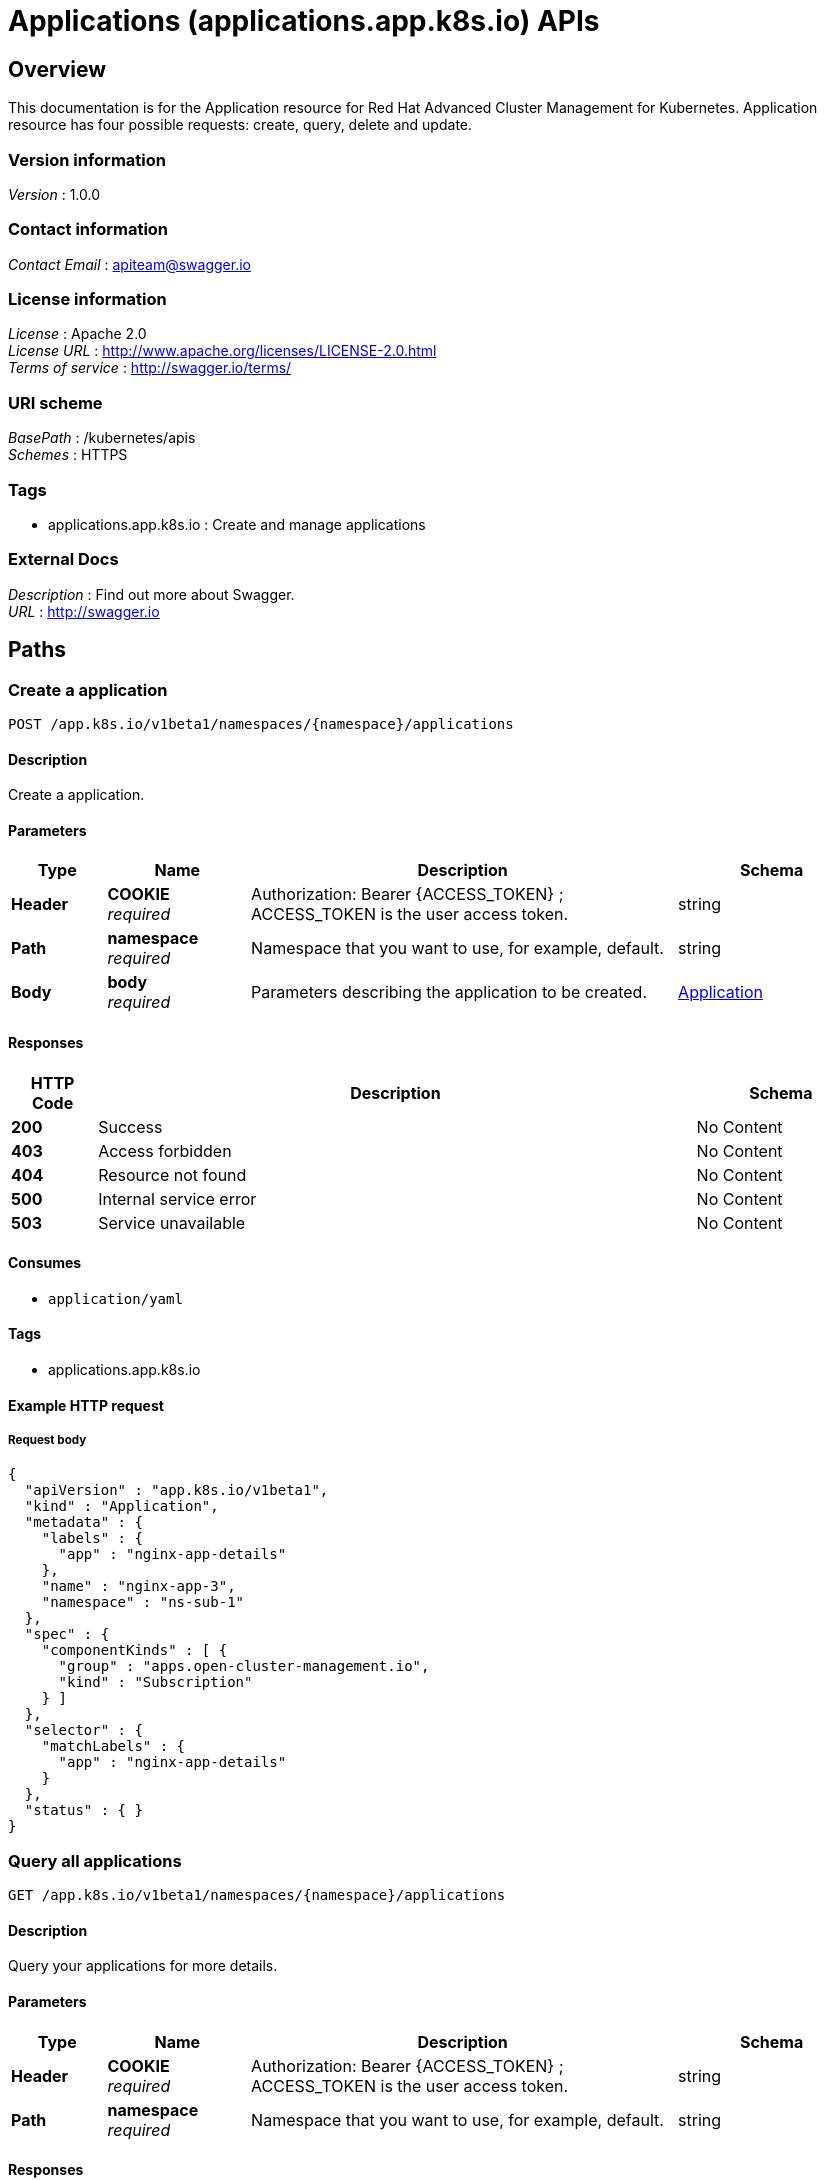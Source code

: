 = Applications (applications.app.k8s.io) APIs


[[_ccutiloverview]]
== Overview
This documentation is for the Application resource for Red Hat Advanced Cluster Management for Kubernetes. Application resource has four possible requests: create, query, delete and update.


=== Version information
[%hardbreaks]
__Version__ : 1.0.0


=== Contact information
[%hardbreaks]
__Contact Email__ : apiteam@swagger.io


=== License information
[%hardbreaks]
__License__ : Apache 2.0
__License URL__ : http://www.apache.org/licenses/LICENSE-2.0.html
__Terms of service__ : http://swagger.io/terms/


=== URI scheme
[%hardbreaks]
__BasePath__ : /kubernetes/apis
__Schemes__ : HTTPS


=== Tags

* applications.app.k8s.io : Create and manage applications


=== External Docs
[%hardbreaks]
__Description__ : Find out more about Swagger.
__URL__ : http://swagger.io




[[_ccutilpaths]]
== Paths

[[_ccutilcreateapplication]]
=== Create a application
....
POST /app.k8s.io/v1beta1/namespaces/{namespace}/applications
....


==== Description
Create a application.


==== Parameters

[options="header", cols=".^2a,.^3a,.^9a,.^4a"]
|===
|Type|Name|Description|Schema
|**Header**|**COOKIE** +
__required__|Authorization: Bearer {ACCESS_TOKEN} ; ACCESS_TOKEN is the user access token.|string
|**Path**|**namespace** +
__required__|Namespace that you want to use, for example, default.|string
|**Body**|**body** +
__required__|Parameters describing the application to be created.|<<_ccutilapplication,Application>>
|===


==== Responses

[options="header", cols=".^2a,.^14a,.^4a"]
|===
|HTTP Code|Description|Schema
|**200**|Success|No Content
|**403**|Access forbidden|No Content
|**404**|Resource not found|No Content
|**500**|Internal service error|No Content
|**503**|Service unavailable|No Content
|===


==== Consumes

* `application/yaml`


==== Tags

* applications.app.k8s.io


==== Example HTTP request

===== Request body
[source,json]
----
{
  "apiVersion" : "app.k8s.io/v1beta1",
  "kind" : "Application",
  "metadata" : {
    "labels" : {
      "app" : "nginx-app-details"
    },
    "name" : "nginx-app-3",
    "namespace" : "ns-sub-1"
  },
  "spec" : {
    "componentKinds" : [ {
      "group" : "apps.open-cluster-management.io",
      "kind" : "Subscription"
    } ]
  },
  "selector" : {
    "matchLabels" : {
      "app" : "nginx-app-details"
    }
  },
  "status" : { }
}
----


[[_ccutilqueryapplications]]
=== Query all applications
....
GET /app.k8s.io/v1beta1/namespaces/{namespace}/applications
....


==== Description
Query your applications for more details.


==== Parameters

[options="header", cols=".^2a,.^3a,.^9a,.^4a"]
|===
|Type|Name|Description|Schema
|**Header**|**COOKIE** +
__required__|Authorization: Bearer {ACCESS_TOKEN} ; ACCESS_TOKEN is the user access token.|string
|**Path**|**namespace** +
__required__|Namespace that you want to use, for example, default.|string
|===


==== Responses

[options="header", cols=".^2a,.^14a,.^4a"]
|===
|HTTP Code|Description|Schema
|**200**|Success|No Content
|**403**|Access forbidden|No Content
|**404**|Resource not found|No Content
|**500**|Internal service error|No Content
|**503**|Service unavailable|No Content
|===


==== Consumes

* `application/yaml`


==== Tags

* applications.app.k8s.io


[[_ccutilqueryapplication]]
=== Query a single application
....
GET /app.k8s.io/v1beta1/namespaces/{namespace}/applications/{application_name}
....


==== Description
Query a single application for more details.


==== Parameters

[options="header", cols=".^2a,.^3a,.^9a,.^4a"]
|===
|Type|Name|Description|Schema
|**Header**|**COOKIE** +
__required__|Authorization: Bearer {ACCESS_TOKEN} ; ACCESS_TOKEN is the user access token.|string
|**Path**|**application_name** +
__required__|Name of the application that you wan to query.|string
|**Path**|**namespace** +
__required__|Namespace that you want to use, for example, default.|string
|===


==== Responses

[options="header", cols=".^2a,.^14a,.^4a"]
|===
|HTTP Code|Description|Schema
|**200**|Success|No Content
|**403**|Access forbidden|No Content
|**404**|Resource not found|No Content
|**500**|Internal service error|No Content
|**503**|Service unavailable|No Content
|===


==== Tags

* applications.app.k8s.io


[[_ccutildeleteapplication]]
=== Delete a application
....
DELETE /app.k8s.io/v1beta1/namespaces/{namespace}/applications/{application_name}
....


==== Parameters

[options="header", cols=".^2a,.^3a,.^9a,.^4a"]
|===
|Type|Name|Description|Schema
|**Header**|**COOKIE** +
__required__|Authorization: Bearer {ACCESS_TOKEN} ; ACCESS_TOKEN is the user access token.|string
|**Path**|**application_name** +
__required__|Name of the application that you want to delete.|string
|**Path**|**namespace** +
__required__|Namespace that you want to use, for example, default.|string
|===


==== Responses

[options="header", cols=".^2a,.^14a,.^4a"]
|===
|HTTP Code|Description|Schema
|**200**|Success|No Content
|**403**|Access forbidden|No Content
|**404**|Resource not found|No Content
|**500**|Internal service error|No Content
|**503**|Service unavailable|No Content
|===


==== Tags

* applications.app.k8s.io




[[_ccutildefinitions]]
== Definitions

[[_ccutilapplication]]
=== Application

[options="header", cols=".^3a,.^4a"]
|===
|Name|Schema
|**apiVersion** +
__required__|string
|**kind** +
__required__|string
|**metadata** +
__required__|object
|**spec** +
__required__|<<_ccutilapplication_spec,spec>>
|===

[[_ccutilapplication_spec]]
**spec**

[options="header", cols=".^3a,.^4a"]
|===
|Name|Schema
|**assemblyPhase** +
__optional__|string
|**componentKinds** +
__optional__|< object > array
|**descriptor** +
__optional__|<<_ccutilapplication_descriptor,descriptor>>
|**info** +
__optional__|< <<_ccutilapplication_info,info>> > array
|**selector** +
__optional__|object
|===

[[_ccutilapplication_descriptor]]
**descriptor**

[options="header", cols=".^3a,.^4a"]
|===
|Name|Schema
|**description** +
__optional__|string
|**icons** +
__optional__|< <<_ccutilapplication_descriptor_icons,icons>> > array
|**keywords** +
__optional__|< string > array
|**links** +
__optional__|< <<_ccutilapplication_descriptor_links,links>> > array
|**maintainers** +
__optional__|< <<_ccutilapplication_descriptor_maintainers,maintainers>> > array
|**notes** +
__optional__|string
|**owners** +
__optional__|< <<_ccutilapplication_descriptor_owners,owners>> > array
|**type** +
__optional__|string
|**version** +
__optional__|string
|===

[[_ccutilapplication_descriptor_icons]]
**icons**

[options="header", cols=".^3a,.^4a"]
|===
|Name|Schema
|**size** +
__optional__|string
|**src** +
__required__|string
|**type** +
__optional__|string
|===

[[_ccutilapplication_descriptor_links]]
**links**

[options="header", cols=".^3a,.^4a"]
|===
|Name|Schema
|**description** +
__optional__|string
|**url** +
__optional__|string
|===

[[_ccutilapplication_descriptor_maintainers]]
**maintainers**

[options="header", cols=".^3a,.^4a"]
|===
|Name|Schema
|**email** +
__optional__|string
|**name** +
__optional__|string
|**url** +
__optional__|string
|===

[[_ccutilapplication_descriptor_owners]]
**owners**

[options="header", cols=".^3a,.^4a"]
|===
|Name|Schema
|**email** +
__optional__|string
|**name** +
__optional__|string
|**url** +
__optional__|string
|===

[[_ccutilapplication_info]]
**info**

[options="header", cols=".^3a,.^4a"]
|===
|Name|Schema
|**name** +
__optional__|string
|**type** +
__optional__|string
|**value** +
__optional__|string
|**valueFrom** +
__optional__|<<_ccutilapplication_info_valuefrom,valueFrom>>
|===

[[_ccutilapplication_info_valuefrom]]
**valueFrom**

[options="header", cols=".^3a,.^4a"]
|===
|Name|Schema
|**configMapKeyRef** +
__optional__|<<_ccutilapplication_info_valuefrom_configmapkeyref,configMapKeyRef>>
|**ingressRef** +
__optional__|<<_ccutilapplication_info_valuefrom_ingressref,ingressRef>>
|**secretKeyRef** +
__optional__|<<_ccutilapplication_info_valuefrom_secretkeyref,secretKeyRef>>
|**serviceRef** +
__optional__|<<_ccutilapplication_info_valuefrom_serviceref,serviceRef>>
|**type** +
__optional__|string
|===

[[_ccutilapplication_info_valuefrom_configmapkeyref]]
**configMapKeyRef**

[options="header", cols=".^3a,.^4a"]
|===
|Name|Schema
|**apiVersion** +
__optional__|string
|**fieldPath** +
__optional__|string
|**key** +
__optional__|string
|**kind** +
__optional__|string
|**name** +
__optional__|string
|**namespace** +
__optional__|string
|**resourceVersion** +
__optional__|string
|**uid** +
__optional__|string
|===

[[_ccutilapplication_info_valuefrom_ingressref]]
**ingressRef**

[options="header", cols=".^3a,.^4a"]
|===
|Name|Schema
|**apiVersion** +
__optional__|string
|**fieldPath** +
__optional__|string
|**host** +
__optional__|string
|**kind** +
__optional__|string
|**name** +
__optional__|string
|**namespace** +
__optional__|string
|**path** +
__optional__|string
|**resourceVersion** +
__optional__|string
|**uid** +
__optional__|string
|===

[[_ccutilapplication_info_valuefrom_secretkeyref]]
**secretKeyRef**

[options="header", cols=".^3a,.^4a"]
|===
|Name|Schema
|**apiVersion** +
__optional__|string
|**fieldPath** +
__optional__|string
|**key** +
__optional__|string
|**kind** +
__optional__|string
|**name** +
__optional__|string
|**namespace** +
__optional__|string
|**resourceVersion** +
__optional__|string
|**uid** +
__optional__|string
|===

[[_ccutilapplication_info_valuefrom_serviceref]]
**serviceRef**

[options="header", cols=".^3a,.^4a"]
|===
|Name|Schema
|**apiVersion** +
__optional__|string
|**fieldPath** +
__optional__|string
|**kind** +
__optional__|string
|**name** +
__optional__|string
|**namespace** +
__optional__|string
|**path** +
__optional__|string
|**port** +
__optional__|integer (int32)
|**resourceVersion** +
__optional__|string
|**uid** +
__optional__|string
|===





